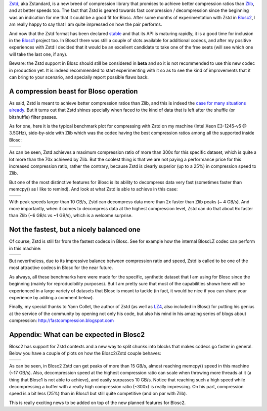 .. title: Zstd has just landed in Blosc
.. author: Francesc Alted
.. slug: zstd-has-just-landed-in-blosc
.. date: 2016-07-20 11:32:20 UTC
.. tags: Zstd, Zstandard
.. category:
.. link:
.. description:
.. type: text


`Zstd <http://www.zstd.net>`_, aka Zstandard, is a new breed of compression
library that promises to achieve better compression ratios than `Zlib
<http://www.zlib.net/>`_, and at better speeds too. The fact that Zstd is geared
towards fast compression / decompression since the beginning was an indication
for me that it could be a good fit for Blosc. After some months of
experimentation with Zstd in `Blosc2
<https://github.com/Blosc/c-blosc2/pull/6>`_, I am really happy to say that I am
quite impressed on how the pair performs.

And now that the Zstd format has been declared `stable
<http://fastcompression.blogspot.com.es/2016_07_03_archive.html>`_ and that its
API is maturing rapidly, it is a good time for inclusion in the `Blosc1
<https://github.com/Blosc/c-blosc/pull/171>`_ project too. In Blosc1 there was
still a couple of slots available for additional codecs, and after my positive
experiences with Zstd I decided that it would be an excellent candidate to take
one of the free seats (will see which one will take the last one, if any).

Beware: the Zstd support in Blosc should still be considered in **beta**
and so it is not recommended to use this new codec in production yet. It is
indeed recommended to start experimenting with it so as to see the kind of
improvements that it can bring to your scenario, and specially report possible
flaws back.


A compression beast for Blosc operation
---------------------------------------

As said, Zstd is meant to achieve better compression ratios than Zlib, and this
is indeed the `case for many situations already <http://www.zstd.net>`_. But it
turns out that Zstd shines specially when faced to the kind of data that is left
after the shuffle (or bitshuffle) filter passes.

As for one, here it is the typical benchmark plot for compressing with Zstd on
my machine (Intel Xeon E3-1245-v5 @ 3.5GHz), side-by-side with Zlib which was
the codec having the best compression ratios among all the supported inside
Blosc:


.. |lap-zstd-c| image:: /images/zstd-E3-1245-v5-4p-compr.png
.. |lap-zlib-c| image:: /images/zlib-E3-1245-v5-compr.png

+--------------+--------------+
| |lap-zstd-c| | |lap-zlib-c| |
+--------------+--------------+

As can be seen, Zstd achieves a maximum compression ratio of more than 300x for
this specific dataset, which is quite a lot more than the 70x achieved by Zlib.
But the coolest thing is that we are not paying a performance price for this
increased compression ratio, rather the contrary, because Zstd is clearly
superior (up to a 25%) in compression speed to Zlib.

But one of the most distinctive features for Blosc is its ability to decompress
data very fast (sometimes faster than memcpy() as I like to remind). And look at
what Zstd is able to achieve in this case:

.. |lap-zstd-d| image:: /images/zstd-E3-1245-v5-4p.png
.. |lap-zlib-d| image:: /images/zlib-E3-1245-v5.png

+--------------+--------------+
| |lap-zstd-d| | |lap-zlib-d| |
+--------------+--------------+

With peak speeds larger than 10 GB/s, Zstd can decompress data more than 2x
faster than Zlib peaks (~ 4 GB/s). And more importantly, when it comes to
decompress data at the highest compression level, Zstd can do that about 6x
faster than Zlib (~6 GB/s vs ~1 GB/s), which is a welcome surprise.


Not the fastest, but a nicely balanced one
------------------------------------------

Of course, Zstd is still far from the fastest codecs in Blosc. See for example
how the internal BloscLZ codec can perform in this machine:

.. |lap-blosclz-c| image:: /images/blosclz-E3-1245-v5-compr.png
.. |lap-blosclz-d| image:: /images/blosclz-E3-1245-v5.png

+-----------------+-----------------+
| |lap-blosclz-c| | |lap-blosclz-d| |
+-----------------+-----------------+

But nevertheless, due to its impressive balance between compression ratio and
speed, Zstd is called to be one of the most attractive codecs in Blosc for the
near future.

As always, all these benchmarks here were made for the specific, synthetic
dataset that I am using for Blosc since the beginning (mainly for
reproducibility purposes). But I am pretty sure that most of the capabilities
shown here will be experienced in a large variety of datasets that Blosc is
meant to tackle (in fact, it would be nice if you can share your experience by
adding a comment below).

Finally, my special thanks to Yann Collet, the author of Zstd (as well as `LZ4
<http://www.lz4.org/>`_, also included in Blosc) for putting his genius at the
service of the community by opening not only his code, but also his mind in his
amazing series of blogs about compression: http://fastcompression.blogspot.com


Appendix: What can be expected in Blosc2
----------------------------------------

Blosc2 has support for Zstd contexts and
a new way to split chunks into blocks that makes codecs go faster in general.
Below you have a couple of plots on how the Blosc2/Zstd couple behaves:

.. |blosc2-zstd-c| image:: /images/zstd-E3-1245-v5-compr-blosc2.png
.. |blosc2-zstd-d| image:: /images/zstd-E3-1245-v5-blosc2.png

+-----------------+-----------------+
| |blosc2-zstd-c| | |blosc2-zstd-d| |
+-----------------+-----------------+

As can be seen, in Blosc2 Zstd can get peaks of more than 15 GB/s, almost reaching
memcpy() speed in this machine (~17 GB/s).  Also, decompression speed at the
highest compression ratio can scale when throwing more threads at it (a thing
that Blosc1 is not able to achieve), and easily surpasses 10 GB/s.  Notice
that reaching such a high speed while decompressing a buffer with a really high
compression ratio (~300x) is really impressing.  On his part, compression speed
is a bit less (25%) than in Blosc1 but still quite competitive (and on par with Zlib).

This is really exciting news to be added on top of the new planned features for Blosc2.
